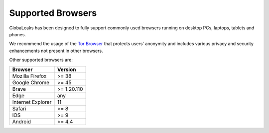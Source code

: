 Supported Browsers
==================
GlobaLeaks has been designed to fully support commonly used browsers running on desktop PCs, laptops, tablets and phones.

We recommend the usage of the `Tor Browser <https://www.torproject.org/>`_ that protects users' anonymity and includes various privacy and security enhancements not present in other browsers.

Other supported browsers are:

.. csv-table::
   :header: "Browser", "Version"

   "Mozilla Firefox", ">= 38"
   "Google Chrome", ">= 45"
   "Brave", ">= 1.20.110"
   "Edge", "any"
   "Internet Explorer", "11"
   "Safari", ">= 8"
   "iOS", ">= 9"
   "Android", ">= 4.4"
